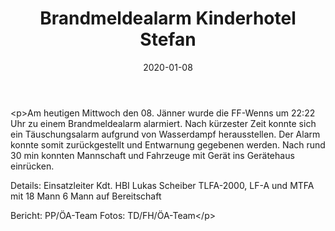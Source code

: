 #+TITLE: Brandmeldealarm Kinderhotel Stefan
#+DATE: 2020-01-08
#+FACEBOOK_URL: https://facebook.com/ffwenns/posts/3429963590412075

<p>Am heutigen Mittwoch den 08. Jänner wurde die FF-Wenns um 22:22 Uhr zu einem Brandmeldealarm alarmiert. 
Nach kürzester Zeit konnte sich ein Täuschungsalarm aufgrund von Wasserdampf herausstellen.
Der Alarm konnte somit zurückgestellt und Entwarnung gegebenen werden.
Nach rund 30 min konnten Mannschaft und Fahrzeuge mit Gerät ins Gerätehaus einrücken. 

Details:
Einsatzleiter Kdt. HBI Lukas Scheiber
TLFA-2000, LF-A und MTFA mit 18 Mann
6 Mann auf Bereitschaft

Bericht: PP/ÖA-Team
Fotos: TD/FH/ÖA-Team</p>

